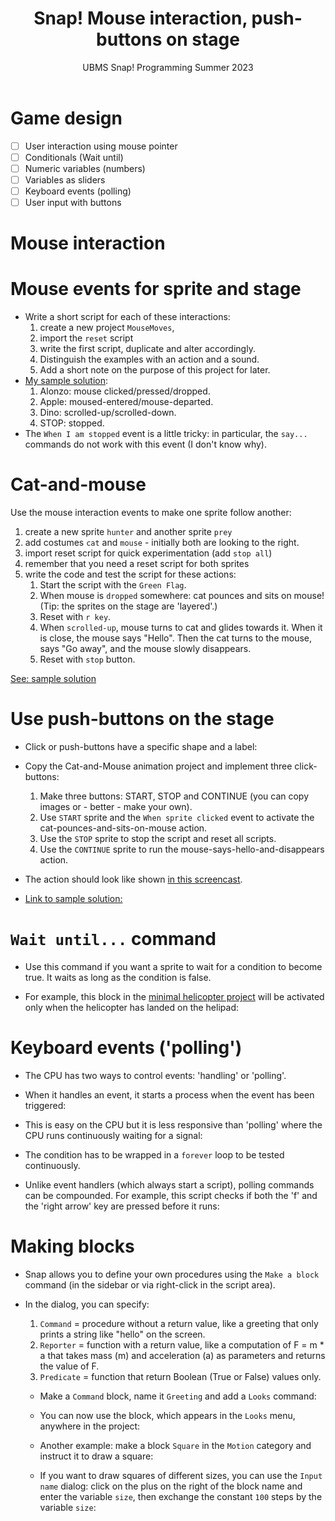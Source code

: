 #+title: Snap! Mouse interaction, push-buttons on stage
#+subtitle: UBMS Snap! Programming Summer 2023
#+options: toc:nil num:nil ^:nil
#+startup: overview hideblocks indent inlineimages
* Game design
#+attr_html: :width 600px
[[../img/s_unit3.jpg]]

- [ ] User interaction using mouse pointer
- [ ] Conditionals (Wait until)
- [ ] Numeric variables (numbers)
- [ ] Variables as sliders
- [ ] Keyboard events (polling)
- [ ] User input with buttons

* Mouse interaction
#+attr_html: :width 400px
[[../img/s8_mouse.jpg]]

* Mouse events for sprite and stage
[[../img/mouseMoves.png]]

- Write a short script for each of these interactions:
  1) create a new project ~MouseMoves~,
  2) import the ~reset~ script
  3) write the first script, duplicate and alter accordingly.
  4) Distinguish the examples with an action and a sound.
  5) Add a short note on the purpose of this project for later.

- [[https://snap.berkeley.edu/project?username=birkenkrahe&projectname=MouseMoves][My sample solution]]:
  [[../img/mouseMoves1.png]]
  1) Alonzo: mouse clicked/pressed/dropped.
  2) Apple: moused-entered/mouse-departed.
  3) Dino: scrolled-up/scrolled-down.
  4) STOP: stopped.

- The ~When I am stopped~ event is a little tricky: in particular, the
  ~say...~ commands do not work with this event (I don't know why).
     
* Cat-and-mouse

Use the mouse interaction events to make one sprite follow another:
1) create a new sprite ~hunter~ and another sprite ~prey~
2) add costumes ~cat~ and ~mouse~ - initially both are looking to the
   right.
   [[../img/catAndMouse.png]]
3) import reset script for quick experimentation (add ~stop all~)
4) remember that you need a reset script for both sprites
5) write the code and test the script for these actions:
   1. Start the script with the ~Green Flag~.
   2. When mouse is ~dropped~ somewhere: cat pounces and sits on mouse!
      (Tip: the sprites on the stage are 'layered'.)
   3. Reset with ~r key~.
   4. When ~scrolled-up~, mouse turns to cat and glides towards
      it. When it is close, the mouse says "Hello". Then the cat turns
      to the mouse, says "Go away", and the mouse slowly disappears.
   4. Reset with ~stop~ button.
     
[[https://snap.berkeley.edu/project?username=birkenkrahe&projectname=CatAndMouse][See: sample solution]]

* Use push-buttons on the stage

- Click or push-buttons have a specific shape and a label:
  #+attr_html: :width 200px
  [[../img/s8_buttons.jpg]]

- Copy the Cat-and-Mouse animation project and implement
  three click-buttons:
  1) Make three buttons: START, STOP and CONTINUE (you can copy
     images or - better - make your own).
  2) Use ~START~ sprite and the ~When sprite clicked~ event to activate
     the cat-pounces-and-sits-on-mouse action.
  3) Use the ~STOP~ sprite to stop the script and reset all scripts.
  4) Use the ~CONTINUE~ sprite to run the
     mouse-says-hello-and-disappears action.

- The action should look like shown [[https://screenrec.com/share/ncJLCKfOeT][in this screencast]].

- [[https://snap.berkeley.edu/project?username=birkenkrahe&projectname=CatAndMouse%20II][Link to sample solution:]]
  [[../img/catAndMouse2.png]]

* ~Wait until...~ command

- Use this command if you want a sprite to wait for a condition to
  become true. It waits as long as the condition is false.

- For example, this block in the [[https://snap.berkeley.edu/project?username=birkenkrahe&projectname=Helicopter%20%28minimal%29][minimal helicopter project]] will be
  activated only when the helicopter has landed on the helipad:
  [[../img/heli_wait_until.png]] [[../img/heli_wait_until_output.png]] 

* Keyboard events ('polling')

- The CPU has two ways to control events: 'handling' or 'polling'.

- When it handles an event, it starts a process when the event has
  been triggered:
  [[../img/handling.png]]

- This is easy on the CPU but it is less responsive than 'polling'
  where the CPU runs continuously waiting for a signal:
  [[../img/polling.png]]

- The condition has to be wrapped in a ~forever~ loop to be tested
  continuously.

- Unlike event handlers (which always start a script), polling
  commands can be compounded. For example, this script checks if both
  the 'f' and the 'right arrow' key are pressed before it runs:
  [[../img/poling1.png]]

* Making blocks

- Snap allows you to define your own procedures using the ~Make a block~
  command (in the sidebar or via right-click in the script area).

- In the dialog, you can specify:
  1) ~Command~ = procedure without a return value, like a greeting that
     only prints a string like "hello" on the screen.
  2) ~Reporter~ = function with a return value, like a computation of F
     = m * a that takes mass (m) and acceleration (a) as parameters
     and returns the value of F.
  3) ~Predicate~ = function that return Boolean (True or False) values
     only.

 - Make a ~Command~ block, name it ~Greeting~ and add a ~Looks~ command:
   [[../img/MakeBlock.png]] [[../img/BlockEditor.png]]

 - You can now use the block, which appears in the ~Looks~ menu,
   anywhere in the project:
   [[../img/greetings.png]]

 - Another example: make a block ~Square~ in the ~Motion~ category and
   instruct it to draw a square:
   [[../img/square.png]]

 - If you want to draw squares of different sizes, you can use the
   ~Input name~ dialog: click on the plus on the right of the block name
   and enter the variable ~size~, then exchange the constant ~100~ steps
   by the variable ~size~:
   [[../img/size.png]] [[../img/pen.png]]


   
